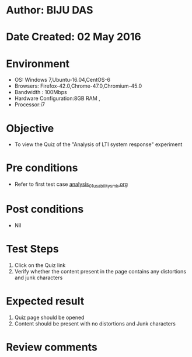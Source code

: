 * Author: BIJU DAS
* Date Created: 02 May 2016
* Environment
  - OS: Windows 7,Ubuntu-16.04,CentOS-6
  - Browsers: Firefox-42.0,Chrome-47.0,Chromium-45.0
  - Bandwidth : 100Mbps
  - Hardware Configuration:8GB RAM , 
  - Processor:i7

* Objective
  - To view the Quiz of the "Analysis of LTI system response" experiment

* Pre conditions
  - Refer to first test case [[https://github.com/Virtual-Labs/signals-and-systems-laboratory-iitg/blob/master/test-cases/integration_test-cases/Analysis%20of%20LTI%20system%20response/analysis_01_usability_smk.org][analysis_01_usability_smk.org]]
 
* Post conditions
   - Nil

* Test Steps
  1. Click on the Quiz link 
  2. Verify whether the content present in the page contains any distortions and junk characters

* Expected result
  1. Quiz page should be opened
  2. Content should be present with no distortions and Junk characters

* Review comments
